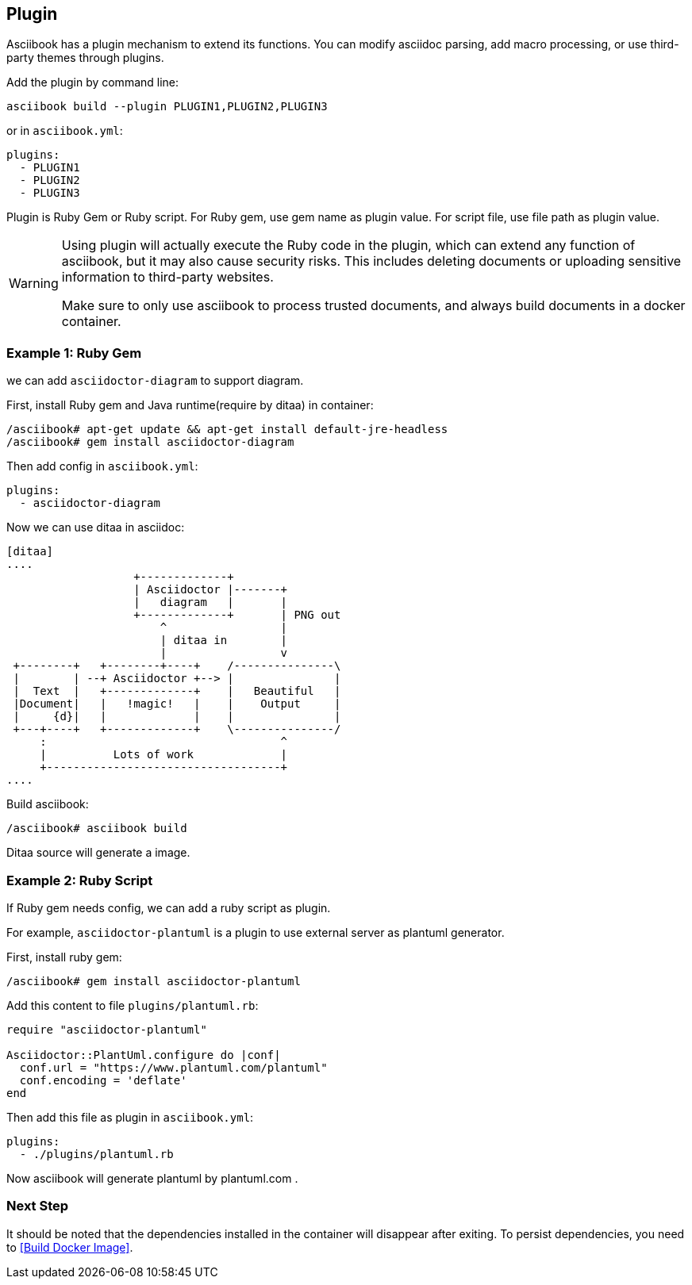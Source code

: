 == Plugin

Asciibook has a plugin mechanism to extend its functions. You can modify asciidoc parsing, add macro processing, or use third-party themes through plugins.

Add the plugin by command line:

[source,console]
----
asciibook build --plugin PLUGIN1,PLUGIN2,PLUGIN3
----

or in `asciibook.yml`:

[source,yaml]
----
plugins:
  - PLUGIN1
  - PLUGIN2
  - PLUGIN3
----

Plugin is Ruby Gem or Ruby script. For Ruby gem, use gem name as plugin value. For script file, use file path as plugin value.

[WARNING]
====
Using plugin will actually execute the Ruby code in the plugin, which can extend any function of asciibook, but it may also cause security risks. This includes deleting documents or uploading sensitive information to third-party websites.

Make sure to only use asciibook to process trusted documents, and always build documents in a docker container.
====

=== Example 1: Ruby Gem

we can add `asciidoctor-diagram` to support diagram.

First, install Ruby gem and Java runtime(require by ditaa) in container:

[source,console]
----
/asciibook# apt-get update && apt-get install default-jre-headless
/asciibook# gem install asciidoctor-diagram
----

Then add config in `asciibook.yml`:

[source,yaml]
----
plugins:
  - asciidoctor-diagram
----

Now we can use ditaa in asciidoc:

[source,console]
----
[ditaa]
....
                   +-------------+
                   | Asciidoctor |-------+
                   |   diagram   |       |
                   +-------------+       | PNG out
                       ^                 |
                       | ditaa in        |
                       |                 v
 +--------+   +--------+----+    /---------------\
 |        | --+ Asciidoctor +--> |               |
 |  Text  |   +-------------+    |   Beautiful   |
 |Document|   |   !magic!   |    |    Output     |
 |     {d}|   |             |    |               |
 +---+----+   +-------------+    \---------------/
     :                                   ^
     |          Lots of work             |
     +-----------------------------------+
....
----

Build asciibook:

[source,console]
----
/asciibook# asciibook build
----

Ditaa source will generate a image.

=== Example 2: Ruby Script

If Ruby gem needs config, we can add a ruby script as plugin.

For example, `asciidoctor-plantuml` is a plugin to use external server as plantuml generator.

First, install ruby gem:

[source,console]
----
/asciibook# gem install asciidoctor-plantuml
----

Add this content to file `plugins/plantuml.rb`:

[source,ruby]
----
require "asciidoctor-plantuml"

Asciidoctor::PlantUml.configure do |conf|
  conf.url = "https://www.plantuml.com/plantuml"
  conf.encoding = 'deflate'
end
----

Then add this file as plugin in `asciibook.yml`:

[source,yml]
----
plugins:
  - ./plugins/plantuml.rb
----

Now asciibook will generate plantuml by plantuml.com .

=== Next Step

It should be noted that the dependencies installed in the container will disappear after exiting. To persist dependencies, you need to <<Build Docker Image>>.
